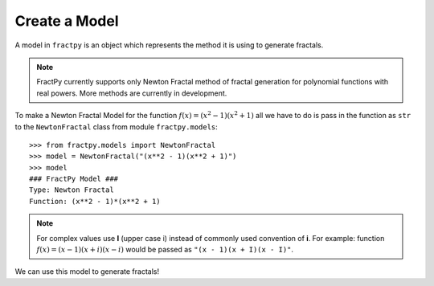 Create a Model
==============

A model in ``fractpy`` is an object which represents the method it is using
to generate fractals. 

.. note::
    FractPy currently supports only Newton Fractal method of fractal
    generation for polynomial functions with real powers. More methods are
    currently in development.

To make a Newton Fractal Model for the function
:math:`f(x) = (x^2 - 1)(x^2 + 1)`  all we have to do is pass in the
function as ``str`` to the ``NewtonFractal`` class from module
``fractpy.models``::

    >>> from fractpy.models import NewtonFractal
    >>> model = NewtonFractal("(x**2 - 1)(x**2 + 1)")
    >>> model
    ### FractPy Model ###
    Type: Newton Fractal
    Function: (x**2 - 1)*(x**2 + 1)

.. note::
    For complex values use **I** (upper case i) instead of commonly used
    convention of **i**. For example: function
    :math:`f(x) = (x - 1)(x + i)(x - i)` would be passed as
    ``"(x - 1)(x + I)(x - I)"``.

We can use this model to generate fractals!

